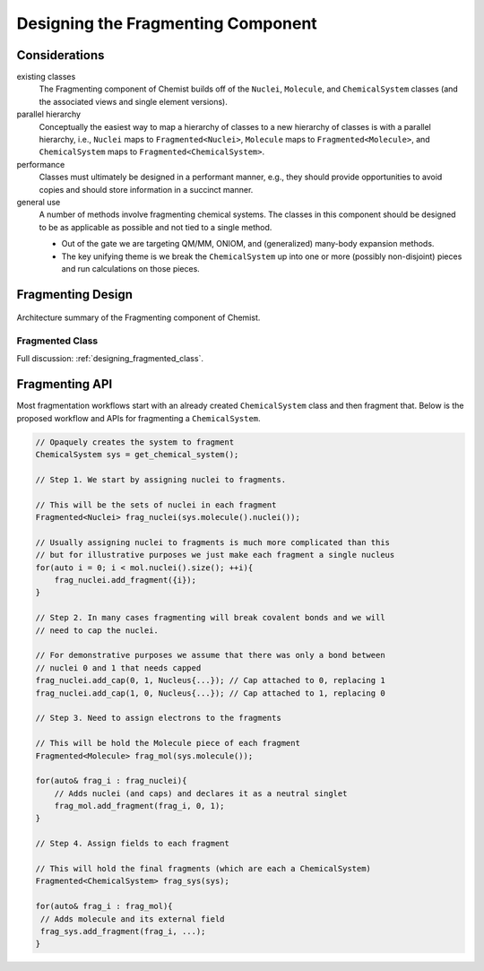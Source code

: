 ###################################
Designing the Fragmenting Component
###################################

**************
Considerations
**************

.. _fc_existing_classes:

existing classes
   The Fragmenting component of Chemist builds off of the ``Nuclei``, 
   ``Molecule``, and ``ChemicalSystem`` classes (and the associated views and
   single element versions).

parallel hierarchy
   Conceptually the easiest way to map a hierarchy of classes to a new hierarchy
   of classes is with a parallel hierarchy, i.e., ``Nuclei`` maps to
   ``Fragmented<Nuclei>``, ``Molecule`` maps to ``Fragmented<Molecule>``, and
   ``ChemicalSystem`` maps to ``Fragmented<ChemicalSystem>``.

performance
   Classes must ultimately be designed in a performant manner, e.g., they should
   provide opportunities to avoid copies and should store information in a
   succinct manner.

general use
   A number of methods involve fragmenting chemical systems. The classes in this
   component should be designed to be as applicable as possible and not tied to
   a single method.

   - Out of the gate we are targeting QM/MM, ONIOM, and (generalized) many-body 
     expansion methods.
   - The key unifying theme is we break the ``ChemicalSystem`` up into one or
     more (possibly non-disjoint) pieces and run calculations on those pieces.  


******************
Fragmenting Design
******************

.. figure:: assets/overview.png
   :align: center

   Architecture summary of the Fragmenting component of Chemist.  

Fragmented Class
================

Full discussion: :ref:`designing_fragmented_class`.



***************
Fragmenting API
***************

Most fragmentation workflows start with an already created ``ChemicalSystem``
class and then fragment that. Below is the proposed workflow and APIs for 
fragmenting a ``ChemicalSystem``.

.. code-block:: C++

   // Opaquely creates the system to fragment
   ChemicalSystem sys = get_chemical_system(); 

   // Step 1. We start by assigning nuclei to fragments.
   
   // This will be the sets of nuclei in each fragment
   Fragmented<Nuclei> frag_nuclei(sys.molecule().nuclei()); 
  
   // Usually assigning nuclei to fragments is much more complicated than this
   // but for illustrative purposes we just make each fragment a single nucleus
   for(auto i = 0; i < mol.nuclei().size(); ++i){
       frag_nuclei.add_fragment({i});
   }

   // Step 2. In many cases fragmenting will break covalent bonds and we will 
   // need to cap the nuclei. 
   
   // For demonstrative purposes we assume that there was only a bond between 
   // nuclei 0 and 1 that needs capped
   frag_nuclei.add_cap(0, 1, Nucleus{...}); // Cap attached to 0, replacing 1
   frag_nuclei.add_cap(1, 0, Nucleus{...}); // Cap attached to 1, replacing 0 

   // Step 3. Need to assign electrons to the fragments

   // This will be hold the Molecule piece of each fragment
   Fragmented<Molecule> frag_mol(sys.molecule());
   
   for(auto& frag_i : frag_nuclei){
       // Adds nuclei (and caps) and declares it as a neutral singlet
       frag_mol.add_fragment(frag_i, 0, 1);
   }

   // Step 4. Assign fields to each fragment

   // This will hold the final fragments (which are each a ChemicalSystem)
   Fragmented<ChemicalSystem> frag_sys(sys);

   for(auto& frag_i : frag_mol){
    // Adds molecule and its external field 
    frag_sys.add_fragment(frag_i, ...);
   }



